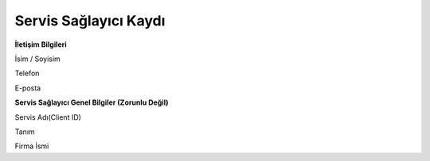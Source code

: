 **Servis Sağlayıcı Kaydı**
--------------

**İletişim Bilgileri**

İsim / Soyisim

Telefon

E-posta

**Servis Sağlayıcı Genel Bilgiler (Zorunlu Değil)**

Servis Adı(Client ID)

Tanım

Firma İsmi
